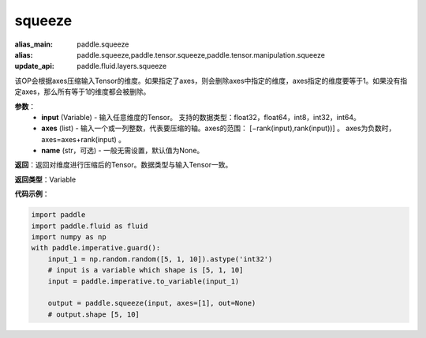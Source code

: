 .. _cn_api_paddle_tensor_squeeze
squeeze
-------------------------------

.. py:function:: paddle.tensor.squeeze(input, zxes, name=None)

:alias_main: paddle.squeeze
:alias: paddle.squeeze,paddle.tensor.squeeze,paddle.tensor.manipulation.squeeze
:update_api: paddle.fluid.layers.squeeze



该OP会根据axes压缩输入Tensor的维度。如果指定了axes，则会删除axes中指定的维度，axes指定的维度要等于1。如果没有指定axes，那么所有等于1的维度都会被删除。

**参数**：
        - **input** (Variable) - 输入任意维度的Tensor。 支持的数据类型：float32，float64，int8，int32，int64。
        - **axes** (list) - 输入一个或一列整数，代表要压缩的轴。axes的范围： [−rank(input),rank(input))] 。 axes为负数时， axes=axes+rank(input) 。
        - **name** (str，可选) - 一般无需设置，默认值为None。

**返回**：返回对维度进行压缩后的Tensor。数据类型与输入Tensor一致。

**返回类型**：Variable

**代码示例**：

.. code-block:: python

    import paddle
    import paddle.fluid as fluid
    import numpy as np
    with paddle.imperative.guard():
        input_1 = np.random.random([5, 1, 10]).astype('int32')
        # input is a variable which shape is [5, 1, 10]
        input = paddle.imperative.to_variable(input_1)
    
        output = paddle.squeeze(input, axes=[1], out=None)
        # output.shape [5, 10]

